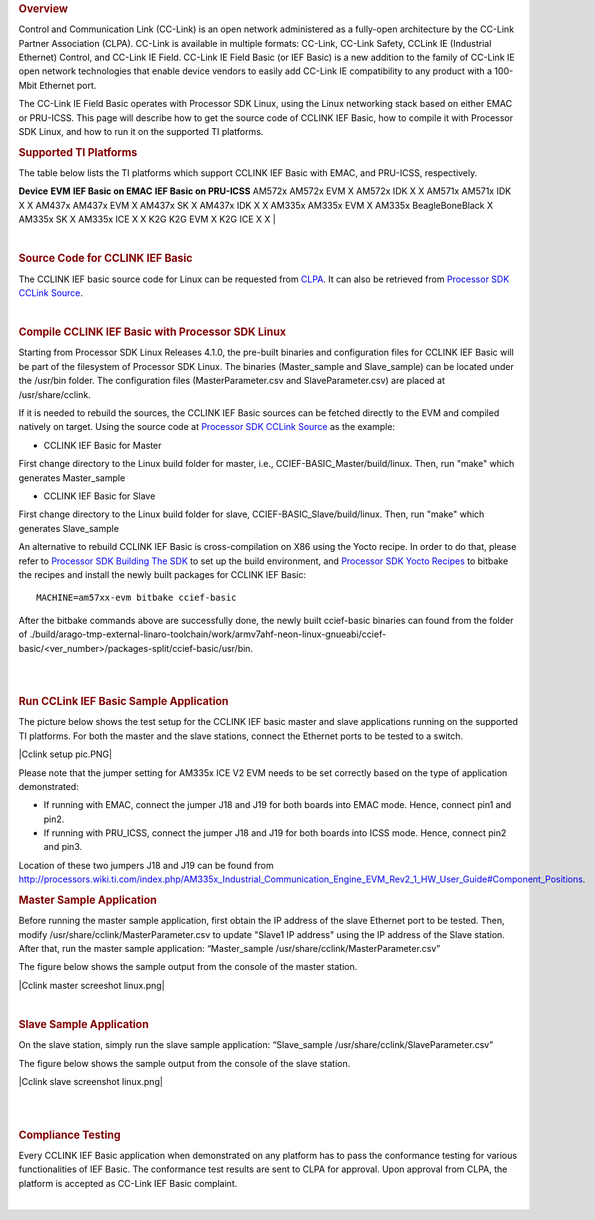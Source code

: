 .. http://processors.wiki.ti.com/index.php/Processor_SDK_Linux_CCLINK
.. rubric:: Overview
   :name: overview

Control and Communication Link (CC-Link) is an open network administered
as a fully-open architecture by the CC-Link Partner Association (CLPA).
CC-Link is available in multiple formats: CC-Link, CC-Link Safety,
CCLink IE (Industrial Ethernet) Control, and CC-Link IE Field. CC-Link
IE Field Basic (or IEF Basic) is a new addition to the family of CC-Link
IE open network technologies that enable device vendors to easily add
CC-Link IE compatibility to any product with a 100-Mbit Ethernet port.

| The CC-Link IE Field Basic operates with Processor SDK Linux, using
  the Linux networking stack based on either EMAC or PRU-ICSS. This page
  will describe how to get the source code of CCLINK IEF Basic, how to
  compile it with Processor SDK Linux, and how to run it on the
  supported TI platforms.

.. rubric:: Supported TI Platforms
   :name: supported-ti-platforms

The table below lists the TI platforms which support CCLINK IEF Basic
with EMAC, and PRU-ICSS, respectively.

**Device**
**EVM**
**IEF Basic on EMAC**
**IEF Basic on PRU-ICSS**
AM572x
AM572x EVM
X
AM572x IDK
X
X
AM571x
AM571x IDK
X
X
AM437x
AM437x EVM
X
AM437x SK
X
AM437x IDK
X
X
AM335x
AM335x EVM
X
AM335x BeagleBoneBlack
X
AM335x SK
X
AM335x ICE
X
X
K2G
K2G EVM
X
K2G ICE
X
X
| 

| 

.. rubric:: Source Code for CCLINK IEF Basic
   :name: source-code-for-cclink-ief-basic

The CCLINK IEF basic source code for Linux can be requested from
`CLPA <http://am.cc-link.org/en/index.html>`__. It can also be retrieved
from `Processor SDK CCLink
Source <http://git.ti.com/processor-sdk/cclink/trees/master>`__.

| 

.. rubric:: Compile CCLINK IEF Basic with Processor SDK Linux
   :name: compile-cclink-ief-basic-with-processor-sdk-linux

Starting from Processor SDK Linux Releases 4.1.0, the pre-built binaries
and configuration files for CCLINK IEF Basic will be part of the
filesystem of Processor SDK Linux. The binaries (Master\_sample and
Slave\_sample) can be located under the /usr/bin folder. The
configuration files (MasterParameter.csv and SlaveParameter.csv) are
placed at /usr/share/cclink.

If it is needed to rebuild the sources, the CCLINK IEF Basic sources can
be fetched directly to the EVM and compiled natively on target. Using
the source code at `Processor SDK CCLink
Source <http://git.ti.com/processor-sdk/cclink/trees/master>`__ as the
example:

-  CCLINK IEF Basic for Master

First change directory to the Linux build folder for master, i.e.,
CCIEF-BASIC\_Master/build/linux. Then, run "make" which generates
Master\_sample

-  CCLINK IEF Basic for Slave

First change directory to the Linux build folder for slave,
CCIEF-BASIC\_Slave/build/linux. Then, run "make" which generates
Slave\_sample

An alternative to rebuild CCLINK IEF Basic is cross-compilation on X86
using the Yocto recipe. In order to do that, please refer to `Processor
SDK Building The
SDK <http://processors.wiki.ti.com/index.php/Processor_SDK_Building_The_SDK>`__
to set up the build environment, and `Processor SDK Yocto
Recipes <http://processors.wiki.ti.com/index.php/Processor_SDK_Building_The_SDK#Recipes>`__
to bitbake the recipes and install the newly built packages for CCLINK
IEF Basic:

::

    MACHINE=am57xx-evm bitbake ccief-basic

After the bitbake commands above are successfully done, the newly built
ccief-basic binaries can found from the folder of
./build/arago-tmp-external-linaro-toolchain/work/armv7ahf-neon-linux-gnueabi/ccief-basic/<ver\_number>/packages-split/ccief-basic/usr/bin.

| 

| 

.. rubric:: Run CCLink IEF Basic Sample Application
   :name: run-cclink-ief-basic-sample-application

The picture below shows the test setup for the CCLINK IEF basic master
and slave applications running on the supported TI platforms. For both
the master and the slave stations, connect the Ethernet ports to be
tested to a switch.

| |Cclink setup pic.PNG|

Please note that the jumper setting for AM335x ICE V2 EVM needs to be
set correctly based on the type of application demonstrated:

-  If running with EMAC, connect the jumper J18 and J19 for both boards
   into EMAC mode. Hence, connect pin1 and pin2.
-  If running with PRU\_ICSS, connect the jumper J18 and J19 for both
   boards into ICSS mode. Hence, connect pin2 and pin3.

| Location of these two jumpers J18 and J19 can be found from
  http://processors.wiki.ti.com/index.php/AM335x_Industrial_Communication_Engine_EVM_Rev2_1_HW_User_Guide#Component_Positions.

.. rubric:: Master Sample Application
   :name: master-sample-application

Before running the master sample application, first obtain the IP
address of the slave Ethernet port to be tested. Then, modify
/usr/share/cclink/MasterParameter.csv to update "Slave1 IP address"
using the IP address of the Slave station. After that, run the master
sample application: “Master\_sample
/usr/share/cclink/MasterParameter.csv”

The figure below shows the sample output from the console of the master
station.

|Cclink master screeshot linux.png|

| 

.. rubric:: Slave Sample Application
   :name: slave-sample-application

On the slave station, simply run the slave sample application:
“Slave\_sample /usr/share/cclink/SlaveParameter.csv”

The figure below shows the sample output from the console of the slave
station.

|Cclink slave screenshot linux.png|

| 

| 

.. rubric:: Compliance Testing
   :name: compliance-testing

Every CCLINK IEF Basic application when demonstrated on any platform has
to pass the conformance testing for various functionalities of IEF
Basic. The conformance test results are sent to CLPA for approval. Upon
approval from CLPA, the platform is accepted as CC-Link IEF Basic
complaint.

| 

.. raw:: html

